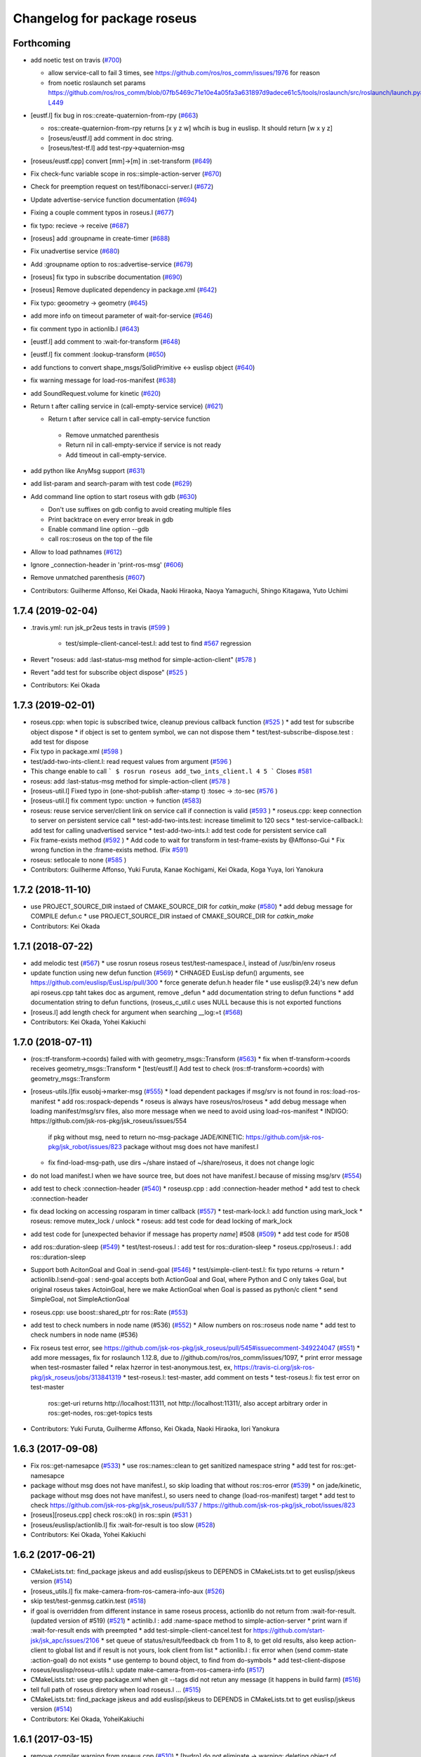 ^^^^^^^^^^^^^^^^^^^^^^^^^^^^
Changelog for package roseus
^^^^^^^^^^^^^^^^^^^^^^^^^^^^

Forthcoming
-----------
* add noetic test on travis (`#700 <https://github.com/jsk-ros-pkg/jsk_roseus/issues/700>`_)

  * allow service-call to fail 3 times, see https://github.com/ros/ros_comm/issues/1976 for reason
  * from noetic roslaunch set params https://github.com/ros/ros_comm/blob/07fb5469c71e10e4a05fa3a631897d9adece61c5/tools/roslaunch/src/roslaunch/launch.py#L448-L449

* [eustf.l] fix bug in ros::create-quaternion-from-rpy (`#663 <https://github.com/jsk-ros-pkg/jsk_roseus/issues/663>`_)

  * ros::create-quaternion-from-rpy returns [x y z w] whcih is bug in euslisp. It should return [w x y z]
  * [roseus/eustf.l] add comment in doc string.
  * [roseus/test-tf.l] add test-rpy->quaternion-msg

* [roseus/eustf.cpp] convert [mm]->[m] in :set-transform (`#649 <https://github.com/jsk-ros-pkg/jsk_roseus/issues/649>`_)
* Fix check-func variable scope in ros::simple-action-server (`#670 <https://github.com/jsk-ros-pkg/jsk_roseus/issues/670>`_)
* Check for preemption request on test/fibonacci-server.l (`#672 <https://github.com/jsk-ros-pkg/jsk_roseus/issues/672>`_)
* Update advertise-service function documentation (`#694 <https://github.com/jsk-ros-pkg/jsk_roseus/issues/694>`_)
* Fixing a couple comment typos in roseus.l (`#677 <https://github.com/jsk-ros-pkg/jsk_roseus/issues/677>`_)
* fix typo: recieve -> receive (`#687 <https://github.com/jsk-ros-pkg/jsk_roseus/issues/687>`_)
* [roseus] add :groupname in create-timer (`#688 <https://github.com/jsk-ros-pkg/jsk_roseus/issues/688>`_)
* Fix unadvertise service (`#680 <https://github.com/jsk-ros-pkg/jsk_roseus/issues/680>`_)
* Add :groupname option to ros::advertise-service (`#679 <https://github.com/jsk-ros-pkg/jsk_roseus/issues/679>`_)
* [roseus] fix typo in subscribe documentation (`#690 <https://github.com/jsk-ros-pkg/jsk_roseus/issues/690>`_)
* [roseus] Remove duplicated dependency in package.xml (`#642 <https://github.com/jsk-ros-pkg/jsk_roseus/issues/642>`_)
* Fix typo: geoometry -> geometry (`#645 <https://github.com/jsk-ros-pkg/jsk_roseus/issues/645>`_)
* add more info on timeout parameter of wait-for-service (`#646 <https://github.com/jsk-ros-pkg/jsk_roseus/issues/646>`_)
* fix comment typo in actionlib.l (`#643 <https://github.com/jsk-ros-pkg/jsk_roseus/issues/643>`_)
* [eustf.l] add comment to :wait-for-transform (`#648 <https://github.com/jsk-ros-pkg/jsk_roseus/issues/648>`_)
* [eustf.l] fix comment :lookup-transform (`#650 <https://github.com/jsk-ros-pkg/jsk_roseus/issues/650>`_)
* add functions to convert shape_msgs/SolidPrimitive <-> euslisp object (`#640 <https://github.com/jsk-ros-pkg/jsk_roseus/issues/640>`_)
* fix warning message for load-ros-manifest (`#638 <https://github.com/jsk-ros-pkg/jsk_roseus/issues/638>`_)
* add SoundRequest.volume for kinetic (`#620 <https://github.com/jsk-ros-pkg/jsk_roseus/issues/620>`_)
* Return t after calling service in (call-empty-service service) (`#621 <https://github.com/jsk-ros-pkg/jsk_roseus/issues/621>`_)

  *  Return t after service call in call-empty-service function
    - Remove unmatched parenthesis
    - Return nil in call-empty-service if service is not ready
    - Add timeout in call-empty-service.

* add python like AnyMsg support (`#631 <https://github.com/jsk-ros-pkg/jsk_roseus/issues/631>`_)
* add list-param and search-param with test code (`#629 <https://github.com/jsk-ros-pkg/jsk_roseus/issues/629>`_)
* Add command line option to start roseus with gdb (`#630 <https://github.com/jsk-ros-pkg/jsk_roseus/issues/630>`_)

  * Don't use suffixes on gdb config to avoid creating multiple files
  * Print backtrace on every error break in gdb
  * Enable command line option --gdb
  * call ros::roseus on the top of the file

* Allow to load pathnames (`#612 <https://github.com/jsk-ros-pkg/jsk_roseus/issues/612>`_)
* Ignore _connection-header in 'print-ros-msg' (`#606 <https://github.com/jsk-ros-pkg/jsk_roseus/issues/606>`_)
* Remove unmatched parenthesis (`#607 <https://github.com/jsk-ros-pkg/jsk_roseus/issues/607>`_)

* Contributors: Guilherme Affonso, Kei Okada, Naoki Hiraoka, Naoya Yamaguchi, Shingo Kitagawa, Yuto Uchimi

1.7.4 (2019-02-04)
------------------
* .travis.yml: run jsk_pr2eus tests in travis (`#599 <https://github.com/jsk-ros-pkg/jsk_roseus/issues/599>`_ )

   * test/simple-client-cancel-test.l: add test to find `#567 <https://github.com/jsk-ros-pkg/jsk_roseus/issues/567>`_ regression

* Revert "roseus: add :last-status-msg method for simple-action-client" (`#578 <https://github.com/jsk-ros-pkg/jsk_roseus/issues/578>`_ )
* Revert "add test for subscribe object dispose" (`#525 <https://github.com/jsk-ros-pkg/jsk_roseus/issues/525>`_ )
* Contributors: Kei Okada

1.7.3 (2019-02-01)
------------------
* roseus.cpp: when topic is subscribed twice, cleanup previous callback function (`#525 <https://github.com/jsk-ros-pkg/jsk_roseus/issues/525>`_ )
  * add test for subscribe object dispose
  * if object is set to gentem symbol, we can not dispose them
  * test/test-subscribe-dispose.test : add test for dispose

* Fix typo in package.xml (`#598 <https://github.com/jsk-ros-pkg/jsk_roseus/issues/598>`_ )
* test/add-two-ints-client.l: read request values from argument (`#596 <https://github.com/jsk-ros-pkg/jsk_roseus/issues/596>`_ )
* This change enable to call
  ```
  $ rosrun roseus add_two_ints_client.l 4 5
  ```
  Closes `#581 <https://github.com/jsk-ros-pkg/jsk_roseus/issues/581>`_
* roseus: add :last-status-msg method for simple-action-client (`#578 <https://github.com/jsk-ros-pkg/jsk_roseus/issues/578>`_ )
* [roseus-util.l] Fixed typo in (one-shot-publish :after-stamp t) :tosec -> :to-sec (`#576 <https://github.com/jsk-ros-pkg/jsk_roseus/issues/576>`_ )
* [roseus-util.l] fix comment typo: unction -> function (`#583 <https://github.com/jsk-ros-pkg/jsk_roseus/issues/583>`_)
* roseus: reuse service server/client link on service call if connection is valid (`#593 <https://github.com/jsk-ros-pkg/jsk_roseus/issues/593>`_ )
  * roseus.cpp: keep connection to server on persistent service call
  * test-add-two-ints.test: increase timelimit to 120 secs
  * test-service-callback.l: add test for calling unadvertised service
  * test-add-two-ints.l: add test code for persistent service call

* Fix frame-exists method (`#592 <https://github.com/jsk-ros-pkg/jsk_roseus/issues/592>`_ )
  * Add code to wait for transform in test-frame-exists by @Affonso-Gui
  * Fix wrong function in the :frame-exists method. (Fix `#591 <https://github.com/jsk-ros-pkg/jsk_roseus/issues/591>`_)

* roseus: setlocale to none (`#585 <https://github.com/jsk-ros-pkg/jsk_roseus/issues/585>`_ )
* Contributors: Guilherme Affonso, Yuki Furuta, Kanae Kochigami, Kei Okada, Koga Yuya, Iori Yanokura

1.7.2 (2018-11-10)
------------------
* use PROJECT_SOURCE_DIR instaed of CMAKE_SOURCE_DIR for `catkin_make` (`#580 <https://github.com/jsk-ros-pkg/jsk_roseus/issues/580>`_)
  * add debug message for COMPILE defun.c
  * use PROJECT_SOURCE_DIR instaed of CMAKE_SOURCE_DIR for `catkin_make`
* Contributors: Kei Okada

1.7.1 (2018-07-22)
------------------
* add melodic test (`#567 <https://github.com/jsk-ros-pkg/jsk_roseus/issues/567>`_)
  * use rosrun roseus roseus test/test-namespace.l, instead of /usr/bin/env roseus
* update function using new defun function (`#569 <https://github.com/jsk-ros-pkg/jsk_roseus/issues/569>`_)
  * CHNAGED EusLisp defun() arguments, see https://github.com/euslisp/EusLisp/pull/300
  * force generate defun.h header file
  * use euslisp(9.24)'s new defun api roseus.cpp taht takes doc as argument, remove _defun
  * add documentation string to defun functions
  * add documentation string to defun functions, (roseus_c_util.c uses NULL because this is not exported functions
* [roseus.l] add length check for argument when searching __log:=t (`#568 <https://github.com/jsk-ros-pkg/jsk_roseus/issues/568>`_)
* Contributors: Kei Okada, Yohei Kakiuchi

1.7.0 (2018-07-11)
------------------
* (ros::tf-transform->coords) failed with with geometry_msgs::Transform (`#563 <https://github.com/jsk-ros-pkg/jsk_roseus/issues/563>`_)
  * fix when tf-transform->coords receives geometry_msgs::Transform
  * [test/eustf.l] Add test to check (ros::tf-transform->coords) with geometry_msgs::Transform
* [roseus-utils.l]fix eusobj->marker-msg (`#555 <https://github.com/jsk-ros-pkg/jsk_roseus/issues/555>`_)
  * load dependent packages if msg/srv is not found in ros::load-ros-manifest
  * add ros::rospack-depends
  * roseus is always have roseus/ros/roseus
  * add debug message when loading manifest/msg/srv files, also more message when we need to avoid using load-ros-manifest
  * INDIGO: https://github.com/jsk-ros-pkg/jsk_roseus/issues/554
    if pkg without msg, need to return no-msg-package
    JADE/KINETIC: https://github.com/jsk-ros-pkg/jsk_robot/issues/823
    package without msg does not have manifest.l
  * fix find-load-msg-path, use dirs ~/share instaed of ~/share/roseus, it does not change logic

* do not load manifest.l when we have source tree, but does not have manifest.l because of missing msg/srv (`#554 <https://github.com/jsk-ros-pkg/jsk_roseus/issues/554>`_)
* add test to check :connection-header (`#540 <https://github.com/jsk-ros-pkg/jsk_roseus/issues/540>`_)
  * roseusp.cpp : add :connection-header method
  * add test to check :connection-header

* fix dead locking on accessing rosparam in timer callback (`#557 <https://github.com/jsk-ros-pkg/jsk_roseus/issues/557>`_)
  * test-mark-lock.l: add function using mark_lock
  * roseus: remove mutex_lock / unlock
  * roseus: add test code for dead locking of mark_lock

* add test code for [unexpected behavior if message has property `name`] #508 (`#509 <https://github.com/jsk-ros-pkg/jsk_roseus/issues/509>`_)
  * add test code for #508

* add ros::duration-sleep (`#549 <https://github.com/jsk-ros-pkg/jsk_roseus/issues/549>`_)
  * test/test-roseus.l : add test for ros::duration-sleep
  * roseus.cpp/roseus.l : add ros::duration-sleep

* Support both AcitonGoal and Goal in :send-goal (`#546 <https://github.com/jsk-ros-pkg/jsk_roseus/issues/546>`_)
  * test/simple-client-test.l: fix typo returns -> return
  * actionlib.l:send-goal : send-goal accepts both ActionGoal and Goal, where Python and C only takes Goal, but original roseus takes ActoinGoal, here we make ActionGoal when Goal is passed as python/c client
  * send SimpleGoal, not SimpleActionGoal

* roseus.cpp: use boost::shared_ptr for ros::Rate (`#553 <https://github.com/jsk-ros-pkg/jsk_roseus/issues/553>`_)
* add test to check numbers in node name (#536) (`#552 <https://github.com/jsk-ros-pkg/jsk_roseus/issues/552>`_)
  * Allow numbers on ros::roseus node name
  * add test to check numbers in node name (#536)

* Fix roseus test error, see https://github.com/jsk-ros-pkg/jsk_roseus/pull/545#issuecomment-349224047 (`#551 <https://github.com/jsk-ros-pkg/jsk_roseus/issues/551>`_)
  * add more messages, fix for roslaunch 1.12.8, due to //github.com/ros/ros_comm/issues/1097,
  * print error message when test-rosmaster failed
  * relax hzerror in test-anonymous.test,  ex, https://travis-ci.org/jsk-ros-pkg/jsk_roseus/jobs/313841319
  * test-roseus.l: test-master, add comment on tests
  * test-roseus.l: fix test error on test-master
    ros::get-uri returns http://localhost:11311, not http://localhost:11311/, also accept arbitrary order in ros::get-nodes, ros::get-topics tests


* Contributors: Yuki Furuta, Guilherme Affonso, Kei Okada, Naoki Hiraoka, Iori Yanokura

1.6.3 (2017-09-08)
------------------
* Fix ros::get-namesapce (`#533 <https://github.com/jsk-ros-pkg/jsk_roseus/issues/533>`_)
  * use ros::names::clean to get sanitized namespace string
  * add test for ros::get-namesapce

* package without msg does not have manifest.l, so skip loading that without  ros::ros-error (`#539 <https://github.com/jsk-ros-pkg/jsk_roseus/issues/539>`_)
  * on jade/kinetic, package without msg does not have manifest.l, so users need to change (load-ros-manifest) target
  * add test to check https://github.com/jsk-ros-pkg/jsk_roseus/pull/537 / https://github.com/jsk-ros-pkg/jsk_robot/issues/823
* [roseus][roseus.cpp] check ros::ok() in ros::spin (`#531 <https://github.com/jsk-ros-pkg/jsk_roseus/issues/531>`_ )
* [roseus/euslisp/actionlib.l] fix :wait-for-result is too slow (`#528 <https://github.com/jsk-ros-pkg/jsk_roseus/issues/528>`_)
* Contributors: Kei Okada, Yohei Kakiuchi

1.6.2 (2017-06-21)
------------------
* CMakeLists.txt: find_package jskeus and add euslisp/jskeus to DEPENDS in CMakeLists.txt to get euslisp/jskeus version (`#514 <https://github.com/jsk-ros-pkg/jsk_roseus/issues/514>`_)
* [roseus_utils.l] fix make-camera-from-ros-camera-info-aux (`#526 <https://github.com/jsk-ros-pkg/jsk_roseus/issues/526>`_)
* skip test/test-genmsg.catkin.test (`#518 <https://github.com/jsk-ros-pkg/jsk_roseus/issues/518>`_)
* if goal is overridden from different instance in same roseus process, actionlib do not return from :wait-for-result. (updated
  version of #519) (`#521 <https://github.com/jsk-ros-pkg/jsk_roseus/issues/521>`_)
  * actinlib.l : add :name-space method to simple-action-server
  * print warn if :wait-for-result ends with preempted
  * add test-simple-client-cancel.test for https://github.com/start-jsk/jsk_apc/issues/2106
  * set queue of status/result/feedback cb from 1 to 8, to get old results, also keep action-client to global list and if result is not yours, look client from list
  * actionlib.l : fix error when (send comm-state :action-goal) do not exists
  * use gentemp to bound object, to find from do-symbols
  * add test-client-dispose
* roseus/euslisp/roseus-utils.l: update make-camera-from-ros-camera-info (`#517 <https://github.com/jsk-ros-pkg/jsk_roseus/issues/517>`_)
* CMakeLists.txt: use grep package.xml when git --tags did not retun any message (it happens in build farm) (`#516 <https://github.com/jsk-ros-pkg/jsk_roseus/issues/516>`_)
* tell full path of roseus diretory when load roseus.l ... (`#515 <https://github.com/jsk-ros-pkg/jsk_roseus/issues/515>`_)
* CMakeLists.txt: find_package jskeus and add euslisp/jskeus to DEPENDS in CMakeLists.txt to get euslisp/jskeus version (`#514 <https://github.com/jsk-ros-pkg/jsk_roseus/issues/514>`_)
* Contributors: Kei Okada, YoheiKakiuchi

1.6.1 (2017-03-15)
------------------
* remove compiler warning from roseus.cpp (`#510 <https://github.com/jsk-ros-pkg/jsk_roseus/issues/510>`_)
  * [hydro] do not eliminate -> warning: deleting object of polymorphic class type ‘tf2_ros::BufferClient’ which has non-virtual destructor might cause undefined behaviour [-Wdelete-non-virtual-dtor]
* [roseus][eustf.l] fix: pass :init args (`#506 <https://github.com/jsk-ros-pkg/jsk_roseus/issues/506>`_)
* add kinetic test (`#505 <https://github.com/jsk-ros-pkg/jsk_roseus/issues/505>`_)
  * test-geneus.test : use rosrun roseus roseus to run test code
  * roseus/CMakeLists.txt : add -DNDEBUG option, see https://github.com/jsk-ros-pkg/jsk_planning/pull/49#issuecomment-280302156
* test/test-tf.test: not sure why but test-tf fails within travis, but works in droplet 2G/2CPU (`#499 <https://github.com/jsk-ros-pkg/jsk_roseus/issues/499>`_)
* default queue size of subscribe/advertise is 1, add this information to documentation (`#493 <https://github.com/jsk-ros-pkg/jsk_roseus/issues/493>`_)
* Fix `#417 <https://github.com/jsk-ros-pkg/jsk_roseus/issues/417>`_ (`#486 <https://github.com/jsk-ros-pkg/jsk_roseus/issues/486>`_)
  * [roseus/roseus.cpp] fix: segfault when no response is returned on service callback
  * [roseus] add test-service-callback.test
  * [roseus/roseus.cpp] return false when service callback returns invalid response
  * [roseus/roseus.cpp] use C++ bool for return value
* add aarch64 for arm processors (`#484 <https://github.com/jsk-ros-pkg/jsk_roseus/issues/484>`_)
* [roseus] add example of actionlib feedback (`#479 <https://github.com/jsk-ros-pkg/jsk_roseus/issues/479>`_)
  * [roseus/test/fibonacci-client.l] remove unnecessary new lines.
  * [roseus/test/fibonacci-client.l] add feedback callback.
  * [roseus/test/fibonacci-server.l] remove unnecessary new lines.
  * [roseus/test/fibonacci-client.l] fix correspondence of brackets.
  * [roseus/test/fibonacci-server.l] publish feedback of fibonacci action in loop.
* Contributors: Kei Okada, Masaki Murooka, Yuki Furuta

1.6.0 (2016-10-02)
------------------
* Support private/under-namespace topic name in roseus client
  Node            nRelative (default)      Global          Private
  /node1          bar -> /bar             /bar -> /bar    ~bar -> /node1/bar
  /wg/node2       bar -> /wg/bar          /bar -> /bar    ~bar -> /wg/node2/bar
  /wg/node3       foo/bar -> /wg/foo/bar  /foo/bar -> /foo/bar    ~foo/bar -> /wg/node3/foo/bar
* Fix test to fail when no message came
* when pkg is target package do not need to find_package, just to set SOURCE_PREFIX, this will solve https://github.com/jsk-ros-pkg/jsk_robot/issues/597
* Remove definition of unused variables
* [roseus-utils.l] fix dump-pointcloud-to-pcd-file file
* [roseus/test/param-test.l] fix: param test for cache
* [roseus/roseus.cpp] fix typo: ros::get-param-cashed -> ros::get-param-cached
* [roseus/roseus.cpp] add ros::delete-param
  [roseus/test/param-test.l] add test for ros::delete-param
* [roseus/CMakeLists.txt] remove coreutils from DEPENDS
* [roseus/package.xml] add coreutils to build_depend
* [roseus/CMakeLists.txt] add CATKIN_ENABLE_TESTING section for testing
* Contributors: Kei Okada, Kentaro Wada, Yohei Kakiuchi, Yuki Furuta

1.5.3 (2016-05-28)
------------------

1.5.2 (2016-05-28)
------------------
* Support OSX (again..)

  * Do not use EUSDIR env in generate_eusdoc cmake macro for osx (`#448 <https://github.com/jsk-ros-pkg/jsk_roseus/issues/448>`_)
  * Find euslisp include directories on OS X (`#448 <https://github.com/jsk-ros-pkg/jsk_roseus/issues/448>`_)
  * re-define get_string for osx (`#455 <https://github.com/jsk-ros-pkg/jsk_roseus/issues/455>`_)
  * Set correct EUSDIR for roseus exe on OS X (`#449 <https://github.com/jsk-ros-pkg/jsk_roseus/issues/449>`_)

* Set xvfb as test_depend and stop installing it before_script (`#443 <https://github.com/jsk-ros-pkg/jsk_roseus/issues/443>`_)
  Modified:
  - .travis.yml
  - roseus/package.xml

* Contributors: Kei Okada, Kentaro Wada

1.5.1 (2016-04-22)
------------------
* Fix generating Euslisp ROS message with catkin_tools 0.4.x
  Modified:
  - roseus/cmake/roseus.cmake
* Contributors: Kentaro Wada

1.5.0 (2016-03-20)
------------------

* support dictionary for set-param

  * roseus.cpp: SET_ROS_PARAM clean up error message
  * roseus.cpp: fix typo, unkown -> unknown
  * roseus.cpp: (ros::set-param): support to set directory
  * test/param-test.l : add test for set-param
  * test/param-test.l: display parameters

* misc updates

  * cmake/roseus.cmake: quiet find_pakcage, this may fail for the first time
  * test/test-genmsg.sh: add include_directories(${catkin_INCLUDE_DIRS})
  * [roseus] Retry 3 times actionlib test

* image conversion

  * [roseus/euslisp/roseus-utils.l] add image conversion to ros msg
    [roseus/test/test-roseus.l] add test for image conversion
    [roseus/test/test-roseus.test] use virtual display for test with viewer
    [.travis.yml] install xvfb before_install to launch X server on test

* Contributors: Furushchev, Kei Okada, Ryohei Ueda

1.4.1 (2015-11-25)
------------------
* euslisp/actionlib.l

  * euslisp/actionlib.l: set queue_size following to action_server_imp.h and action_client_imp.h `#396 <https://github.com/jsk-ros-pkg/jsk_roseus/issues/396>`_ (https://github.com/ros/actionlib/blob/indigo-devel/include/actionlib/server/action_server_imp.h#L121, https://github.com/ros/actionlib/blob/indigo-devel/include/actionlib/client/action_client.h#L210)
  * euslisp/actionlib.l : wait-for-goal: returns nil when no goal is found (https://github.com/jsk-ros-pkg/jsk_roseus/pull/410)
  * euslisp/actionlib.l : goal_id must be unique : set goal_id to use current nsec

* roseus/utils

  * [roseus/euslisp/roseus-utils.l] fix typo message type

* cmake/get_all_depends.py

  * hot fix until https://github.com/jsk-ros-pkg/geneus/pull/42 has released

* test

  * test-simple-client-*500.test: add test to run simple-client with high-speed status
  * test/test-timer.l: surpress output message
  * test/test-tf.l: surpress output message
  * test/test-actionlib.l: surpress output message
  * test/test-add-two-ints.l use ros-info instead of warning-message to suppress message
  * test/add-two-ints-{client,server}.l use ros-info instead of warning-message to suppress the message
  * 00x-fibonacci-test-{1,2}.launch: fibonacci\_{server,client}.py is not longer avilable, use fibonacci\_{server,client}
  * test/test-genmsg.catkin.test: disable --remove-message test, which does not work on paralllel execution
  * test/test-genmsg: add debug message
  * test/test-actionlib.l: :wait-for-results returns nil when no goal has been sent
  * test/test-actionlib.l: simple-action-client must be a global variable
  * test/test-actionlib.l: add test to run send-goal twice with difference client instance
  * roseus/test/test-actionlib.test: re-enable test-actionlib.test, which is disabled since groovy

* Contributors: Yuki Furuta, Kamada Hitoshi, Kei Okada, Kentaro Wada, Ryohei Ueda, Shunichi Nozawa

1.4.0 (2015-11-03)
------------------
* Fix bugs in bool array (https://github.com/jsk-ros-pkg/geneus/issues/38)

  * [test/test-geneus.l] use list for bool array
  * [test/test-geneus.l] add test for time/duration/object array
  * [tes/test-geneus.ll] Add test for VariableArray. Currently, bool_data fails because of bug reported in https://github.com/jsk-ros-pkg/geneus/issues/38
  * [test/test-geneus.l, roseus/test/test_geneus_send_msgs.py] Add test for FixedArray.msg and this test will pass currently.
  * [roseus/msg/FixedArray.msg, roseus/msg/VariableArray.msg] Add VariableArray msg and add bool field to Fixedarray.msg

* New Features

  * [roseus] Add ros::rospack-plugins function. It is equivalent to
  `rospack plugins ...`
  ```lisp
  (ros::rospack-plugins "nodelet" "plugin")
  =>
  (("laser_proc" . "/opt/ros/hydro/share/laser_proc/nodelets.xml") ("velodyne_driver" . "/opt/ros/hydro/share/velodyne_driver/nodelet_velodyne.xml") ("yocs_velocity_smoother" . "/opt/ros/hydro/share/yocs_velocity_smoother/plugins/nodelets.xml") ("jsk_perception" . "/home/lueda/ros/hydro/src/jsk-ros-pkg/jsk_recognition/jsk_perception/jsk_perception_nodelets.xml") ("image_rotate" . "/home/lueda/ros/hydro/src/image_pipeline/image_rotate/nodelet_plugins.xml") ("stereo_image_proc" . "/home/lueda/ros/hydro/src/image_pipeline/stereo_image_proc/nodelet_plugins.xml") ("depth_image_proc" . "/home/lueda/ros/hydro/src/image_pipeline/depth_image_proc/nodelet_plugins.xml") ("kobuki_bumper2pc" . "/opt/ros/hydro/share/kobuki_bumper2pc/plugins/nodelet_plugins.xml") ("kobuki_safety_controller" . "/opt/ros/hydro/share/kobuki_safety_controller/plugins/nodelet_plugins.xml") ("naoqi_sensors" . "/home/lueda/ros/hydro/src/ros_naoqi/naoqi_bridge/naoqi_sensors/naoqicamera_nodelet.xml") ("velodyne_pointcloud" . "/opt/ros/hydro/share/velodyne_pointcloud/nodelets.xml") ("pointcloud_to_laserscan" . "/home/lueda/ros/hydro/src/perception_pcl/pointcloud_to_laserscan/nodelets.xml") ("openni2_camera" . "/opt/ros/hydro/share/openni2_camera/openni2_nodelets.xml") ("resized_image_transport" . "/home/lueda/ros/hydro/src/jsk-ros-pkg/jsk_recognition/resized_image_transport/nodelet.xml") ("image_proc" . "/home/lueda/ros/hydro/src/image_pipeline/image_proc/nodelet_plugins.xml") ("uvc_camera" . "/opt/ros/hydro/share/uvc_camera/nodelet_uvc_camera.xml") ("openni_camera" . "/opt/ros/hydro/share/openni_camera/openni_nodelets.xml") ("yocs_cmd_vel_mux" . "/opt/ros/hydro/share/yocs_cmd_vel_mux/plugins/nodelets.xml") ("pcl_ros" . "/home/lueda/ros/hydro/src/perception_pcl/pcl_ros/pcl_nodelets.xml") ("prosilica_camera" . "/home/lueda/ros/hydro/src/prosilica_driver/prosilica_camera/plugins/nodelet_plugins.xml") ("jsk_topic_tools" . "/home/lueda/ros/hydro/src/jsk-ros-pkg/jsk_common/jsk_topic_tools/jsk_topic_tools_nodelet.xml") ("jsk_pcl_ros" . "/home/lueda/ros/hydro/src/jsk-ros-pkg/jsk_recognition/jsk_pcl_ros/jsk_pcl_nodelets.xml") ("image_view" . "/home/lueda/ros/hydro/src/image_pipeline/image_view/nodelet_plugins.xml") ("nodelet_tutorial_math" . "/opt/ros/hydro/share/nodelet_tutorial_math/nodelet_math.xml") ("imagesift" . "/home/lueda/ros/hydro/src/jsk-ros-pkg/jsk_recognition/imagesift/nodelet.xml"))
  ```
* Warning Message

  * [roseus/roseus.cpp] remove trivial error message from get-num-publishers
  * [roseus/euslisp/actionlib.l: add warning message when action server is not found

* Misc

  * [roseus/cmake/roseus.cmake] run message generation at build form for pr2eus
  * [roseus] Not import no used module in get_all_depends.py (#337)

* Contributors: Yuki Furuta, Kamada Hitoshi, Kei Okada, Kentaro Wada, Ryohei Ueda, Shunichi Nozawa

1.3.9 (2015-09-14)
------------------
* roseus.cpp: add ros::create-timer function
* Contributors: Kei Okada, Ryohei Ueda

1.3.8 (2015-09-12)
------------------
* [roseus] Add test to read ros parameter with default value 1000 times
* [roseus] Use COPYOBJ instead of copyobj to copy object of default
  parameter in ros::get-param
* fix ros::resolve-path returns nil for non existing package name
* add test for ros::resolve-path
* [euslisp/roseus.l] compile when loaded as package://
* [euslisp/roseus.l] fix roseus-add-files to use normal compile-file-if-src-newer
* [test/test-compile-message.l] add test for compiling message
* Contributors: Kei Okada, Ryohei Ueda, Yohei Kakiuchi

1.3.7 (2015-08-18)
------------------
* geneus stuff

  * [cmake/get_all_depends.py] hydro releaes still uses 2.2.2, so we need to update pkg_map
  * [cmake/roseus.cmake] display eus-related package version
  * [cmake/roseus.cmake] call find_package  to get ${_pkg}_PREFIX
  * [cmake/roseus.cmake] fix for get_all_depends in installed space
  * [cmake/roseus.cmake] Set CMAKE_PREFIX_PATH to run generate all deps
  * [cmake/roseus.cmake] Add condition for roseus_SOURCE_PREFIX when building roseus
  * [cmake/roseus.cmake] Add macro(_package_depends_impl) in roseus.cmake
  * [cmake/get_all_depends.py] Add cmake/get_all_depends.py to get all implicit depends

* marker conversion
  * [euslisp/roseus-utils.l] fix eusobj->marker-msg 's check body type
  * [euslisp/roseus-utils.l] remove debug code (marker-msg->shape)

* test codes
  * [test/test-roseus.l] add test for irtpointcloud
  * [test/test-roseus.l] add test code for marker message <-> eus object conversion function in euslisp/roseus-utils.l
  * [test/test-genmsg.sh, test/test-genmsg.catkin.test] check after remove messages in devel/share/roseus/ros
  * [test/test-genmsg.sh] add test to check if messages in roseus is generated
  * [roseus/test/test-rosues.l] make-random-pointcloud is only available on jskeus 1.0.9

* build system
* [roseus/CMakeLists.txt] somehow regex in if statemet must be double quated?
* [roseus/cmake/roseus.cmake] Unset DISPLAY environmental variable when generating eusdoc to avoid init-xwindow error
* [roseus] Add .gitignore

* Contributors: Kei Okada, Kentaro Wada, Ryohei Ueda, Yohei Kakiuchi, Yuto Inagaki

1.3.6 (2015-06-11)
------------------
* [CMakeLists.txt] add catkin_INCLUDE_DIRS, this fixes #317
* [roseus] Add NO_GENERATE_EUSDOC environmental variable to disable
  generation of eusdoc
* Contributors: Kei Okada, Ryohei Ueda

1.3.5 (2015-05-15)
------------------
* [roseus.cpp] remove error message in get-topic-subscriber
* [roseus.cpp] add more documentations
* [cmake/roseus.cmake] update generate_eusdoc for installed functions\n\n this requires https://github.com/euslisp/EusLisp/pull/112
* [cmake/roseus.cmake] do not raise error when geneus doc failed
* [euslisp/{eustf.l, roseus-utils.l, roseus.l}] add more documenations
* [roseus.cpp] is fix error message, You must call ros::init() -> (ros::roseus "name")
* [roseus/CMakeLists.txt] add compiler option for C to suppress looking-up undefined symbol when linking using Clang compiler
* [roseus/eustf.cpp] undef duplicated macros defined in standard library and in euslisp
* [roseus.cpp] remove error message meanless in get-topic-publisher
* Contributors: Yuki Furuta, Kei Okada, Yuto Inagaki

1.3.4 (2015-05-03)
------------------
* [roseus.cpp] add get-host, get-nodes, get-port, get-uri, get-topics, from http://docs.ros.org/indigo/api/roscpp/html/master_8h.html
* [euslisp/roseus-utils.l] support bodyset object
* [euslisp/roseus-utils.l] support random color
* [euslisp/roseus-utils.l] support object with :glvertices
* [jsk_roseus] Parallelize generate-all-msg-srv
* Contributors: Kei Okada, Ryohei Ueda

1.3.3 (2015-04-29)
------------------
* [roseus/cmake/roseus.cmake] need to know roseus exeutable path when compile within same workspace
* [roseus/CMkeLists.txt] in some cases, rosversion tf2_ros did not resspond the results, use tf2_ros_VERSION, since this is only for old tf2, so we can remove this
* Contributors: Kei Okada

1.3.2 (2015-04-28)
------------------
* [cmake/roseus.cmake] use ${PROJECT_NAME}_generate_messages_eus_all_target for depend to eusdoc
* Contributors: Kei Okada

1.3.1 (2015-04-26)
------------------
* [cmake/roseus.cmake] fix for package only with action
* [roseus/test/roseus.cmake] check package only action messages, (jsk_demo_common)
* Contributors: Kei Okada

1.3.0 (2015-04-24)
------------------

* add generate_eusdoc

  * [roseus/cmake/roseus.cmake] depends on install_roseus for doc generation
  * [roseus/CMakeLists.txt] generate eus-docs
  * [roseus/cmake/roseus.cmake] add generate_eusdoc macro

* CMakeLists.txt

  * [roseus/CMakeLists.txt] use add_custom_target to copy roseus to   bin

* roseus.cmake

  * [cmake/roseus/roseus.cmake] fix for msg in workspace using {$msg}_SOURCE_PREFIX
  * do not raise error for old catkin

* convert unit8[] as string https://github.com/jsk-ros-pkg/geneus/issues/14

  * [test/test_geneus] add test for fixed length data
  * [test-genmsg.sh] compile with -j1 and -l1, unset MAKEFLAGS  https://github.com/catkin/catkin_tools/pull/85
  * [roseus] fix test for treating uint8[] as string

* [roseus] add test-anonymous for `#179 <https://github.com/jsk-ros-pkg/jsk_roseus/issues/179>`_
* Contributors: Yuki Furuta, Kei Okada

1.2.6 (2015-02-21)
------------------
* [test-genmsg.sh] fix for latest source code
* [CMakeLists.txt] create symlink from share/roseus -> ../../bin/roseus
* [test-genmsg.sh] fix typo rosun -> rosrun
* [test/test-genmsg.sh] add test for 'manifest should have all depends packages'
* [test/test-genmsg.sh] remove rosbuild settings
* [roseus] Install roseus binary to share directory
* [generate-all-msg-srv] fix msg gen
* Contributors: Yuki Furuta, Kei Okada, Yuto Inagaki

1.2.5 (2015-02-13)
------------------
* [roseus.cmake] add more condition
* [roseus] Add class to synchronize multiple topics with the same timestamp like message_filters
* Contributors: Ryohei Ueda, Kei Okada

1.2.4 (2015-02-12)
------------------
* do not run upstream message generation on buildfirm
* fir for generating manifest for packages does not have depends
* add test code for geneus
* more fix to generate-all-msg-srv
* fit for generating msgs
* add target package those who does not have msg files
* [roseus] generate-all-msgs-srv.sh fix for new geneus package
* roseus messages under home-dir is nolonger supported
* [roseus] add more debug messages ros message generation
* [roseus] test/test-genmsg.sh, fix typo start-from -> start-with for catkin-tools
* Contributors: Kei Okada

1.2.3 (2015-02-02)
------------------
* find package if not messages path is not found
* [roseus] Fix typo
* euslisp is now non-catkin package

1.2.2 (2015-01-27)
------------------
* do not compile message if it is already installed

1.2.1 (2015-01-27)
------------------
* install generated messages

1.2.0 (2015-01-26)
------------------
* [roseus] If user return invalid instance in service callback, print error message
* use EUSDIR insted of using rospack find euslisp
* Contributors: Ryohei Ueda, Kei Okada

1.1.33 (2015-01-26)
-------------------
* fix wrong all_generate_message_eus target

1.1.32 (2015-01-26)
-------------------
* generate all roseus messages on buildfirm

1.1.31 (2015-01-23)
-------------------
* add dynamic_reconfigure
* fix to use catkin-tools
* remove old manifest.xml, fully catkinize
* use originl source (node rosmake proxy package) for euslisp
* add new macro, generate_all_roseus_message() to generate all dependency msgs using new geneus written by python
* enable alpha when converting eus object to ros marker
* [roseus] Fix error of VERSION_LESS around TF2_ROS_VERSION
* Contributors: Ryohei Ueda, Kei Okada, Yusuke Furuta

1.1.30 (2015-01-14)
-------------------
* use -L to find symlinked irteusgl

1.1.29 (2014-12-27)
-------------------
* check it euslisp provide euslisp_INCLUDE_DIR

1.1.28 (2014-12-26)
-------------------
* simplify function
* add compare function for ros::time
* Contributors: Chi Wun Au

1.1.27 (2014-12-20)
-------------------
* update body's worldcoords before using its faces
* add logger and level key param to ros::roseus
* fix typo of ros::coords->pose
* add :anonymous to ros::roseus
* add set_logger_level func
* modified typo ros::rosinfo => ros::ros-info
* add warning if id is set
* update param-test.l for testing parameter handling by roseus
* add code for reading dictionary type parameter to roseus

1.1.26 (2014-11-10)
-------------------
* Add utility function to set dynamic_reconfigure parameter
* Contributors: Ryohei Ueda

1.1.25 (2014-10-10)
-------------------

1.1.23 (2014-09-24)
-------------------

1.1.22 (2014-09-04)
-------------------
* install roseus to global bin, fixed #146
* fix bracket mathing in roseus-utils.l
* call error when package:// is not found, fix typo, see #140
* Contributors: Kei Okada, Masaki Murooka

1.1.21 (2014-06-30)
-------------------

1.1.20 (2014-06-29)
-------------------
* roseus_c_util.c : remove compile_warnings
* test-genmsg.sh: add roscpp to CATKIN_DEPENDS
* test-genmsg.sh: catkin_make with --make-args VERBOSE=1
* test-genmsg.sh/test-genmsg.catkin.test : check #120 situation
* roseus.cpp : support reconnection of service when persist is set true
* Contributors: Ryohei Ueda, Kei Okada

1.1.19 (2014-06-11)
-------------------
* (#112,#113) fix service persist without keyward
  ros::service-call (name value &optional (persist nil))
* Contributors: Ryohei Ueda, Kei Okada

1.1.18 (2014-05-16)
-------------------

1.1.17 (2014-05-11)
-------------------

1.1.16 (2014-05-11)
-------------------

1.1.15 (2014-05-10)
-------------------

1.1.14 (2014-05-09)
-------------------
* add hasHeader for roscpp >= 1.11.1
* fix typo in install roseus
* Contributors: Kei Okada

1.1.13 (2014-05-06)
-------------------
* add more message when install roseus
* Contributors: Kei Okada

1.1.12 (2014-05-06)
-------------------

1.1.11 (2014-05-04)
-------------------

1.1.10 (2014-05-03)
-------------------

1.1.9 (2014-05-03)
------------------
* add debug message when install roseus
* Contributors: Kei Okada

1.1.8 (2014-05-02)
------------------
* create symlink in global/bin/roseus
* Contributors: Kei Okada

1.1.7 (2014-04-28)
------------------

1.1.6 (2014-04-28)
------------------

1.1.5 (2014-04-27)
------------------

1.1.4 (2014-04-25)
------------------
* check msg file udder CMAKE_PREFIX_PATH (#68)
* (#31) use 120 as wait-for-transform
* Contributors: Kei Okada

1.1.3 (2014-04-14)
------------------
* add rosdnoe to depends(#64)
* Contributors: Kei Okada

1.1.0 (2014-04-07)
------------------
* add geneus package that generate ros message for euslisp
* (`#32 <https://github.com/jsk-ros-pkg/jsk_roseus/issues/32>`_) copy jsk_roseus for one workspace and remove build on rosbuild
* (`#32 <https://github.com/jsk-ros-pkg/jsk_roseus/issues/32>`_) add rich test for euslisp message generation, remove scripts and generate them from one shell script.
  * one workspace/separated workspace
  * add several dependency
  * action messages generation
* (`#32 <https://github.com/jsk-ros-pkg/jsk_roseus/issues/32>`_) add scripts to test geneus more
* (`#32 <https://github.com/jsk-ros-pkg/jsk_roseus/issues/32>`_) check if test the message has created or not by simple roseus program, add euslisp test rather than cpp test code
* (`#32 <https://github.com/jsk-ros-pkg/jsk_roseus/issues/32>`_) add test-genmsg, test message generation on catkin and rosbuild
* add check delay of lookuptransform
* add checking delay of tf return
* Contributors: Ryohei Ueda, Yohei Kakiuchi, Kei Okada

1.0.4 (2014-03-31)
------------------
* fix for catkin environment
* set euslisp_PACKAGE_PATH for both devel and installed
* switch from svnversion to git rev-parse --short HEAD
* removed debug messages
* Contributors: Ryohei Ueda, Kei Okada

1.0.3 (2014-03-29)
------------------
* catkin.cmake add rostest to find_package
* `#14 <https://github.com/jsk-ros-pkg/jsk_roseus/issues/14>`_: depend roseus message generation on python message generation.
  in roseus.cmake, do not take into account the dependencies between messages
  and packages and just depends roseus message generation on python message generation.
  The 1st reason is the difference between hydro and groovy. On groovy, genmsg
  does not craete the targets of foo_generate_messages_py
  which are already compiled, I mean the packages installed by apt.
  The 2nd reason is that roseus message generation utilizes rospy and it requires
  for rospy messages to be available. So this dependencies are required.
  Namely, the dependency will be like this:
  parent_pkg
  +-child_pkg
    +-grandchild_pkg
      +-grandchild_pkg_generate_messages_py
        +-euslip targets for grandchild_pkg
* Contributors: Ryohei Ueda
* roseus/test/test-tf.test: tf2_buffer_server output to screen

1.0.2 (2014-03-28)
------------------
* roseus.cmake: remove debug code
* roseus/test/test-add-two-ints.l: reduce test time
* Contributors: Kei Okada

1.0.1 (2014-03-27)
------------------
* roseus: add version numeber to 1.0.0
* Contributors: Haseru Chen, Shunnich Nozawa, Yuki Furuta, Kei Okada, Yuto Inagaki, Manabu Saito, kazuto Murase, Yohei Kakiuchi, Eisoku Kuroiwa, Ryohei Ueda, Hiroyuki Mikita
